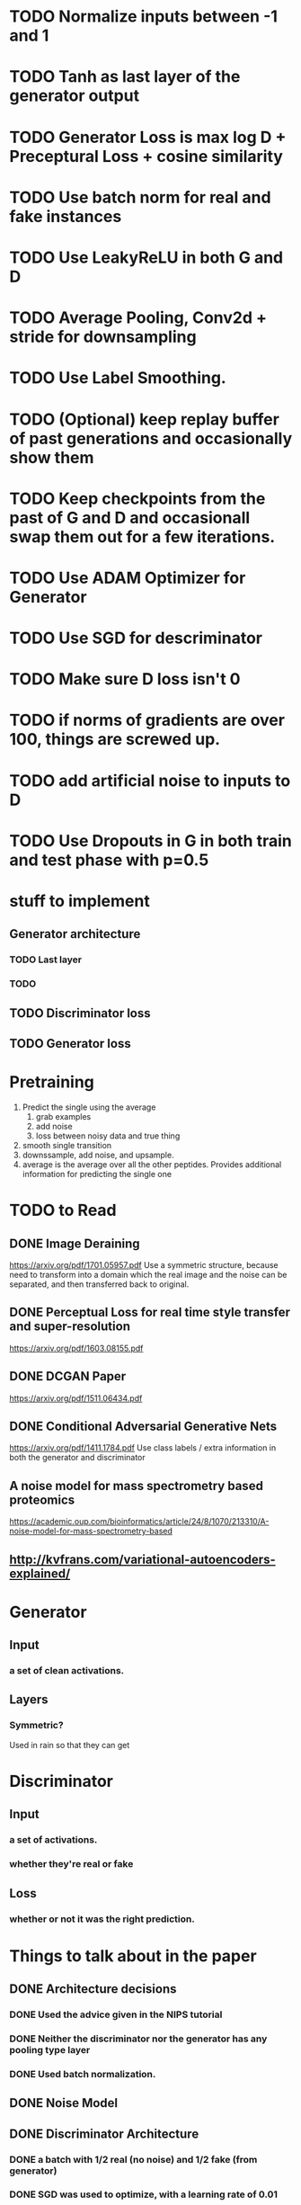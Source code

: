 * TODO Normalize inputs between -1 and 1
* TODO Tanh as last layer of the generator output
* TODO Generator Loss is max log D + Preceptural Loss + cosine similarity
* TODO Use batch norm for real and fake instances
* TODO Use LeakyReLU in both G and D
* TODO Average Pooling, Conv2d + stride for downsampling
* TODO Use Label Smoothing.
* TODO (Optional) keep replay buffer of past generations and occasionally show them
* TODO Keep checkpoints from the past of G and D and occasionall swap them out for a few iterations.
* TODO Use ADAM Optimizer for Generator
* TODO Use SGD for descriminator
* TODO Make sure D loss isn't 0
* TODO if norms of gradients are over 100, things are screwed up.
* TODO add artificial noise to inputs to D
* TODO Use Dropouts in G in both train and test phase with p=0.5
* stuff to implement
** Generator architecture
*** TODO Last layer
*** TODO 
** TODO Discriminator loss
** TODO Generator loss
* Pretraining
  1. Predict the single using the average
     1. grab examples
     2. add noise
     3. loss between noisy data and true thing
  2. smooth single transition
  3. downssample, add noise, and upsample.
  4. average is the average over all the other peptides. Provides additional information for predicting the single one
* TODO to Read
** DONE Image Deraining 
   CLOSED: [2017-04-25 Tue 17:47]
   https://arxiv.org/pdf/1701.05957.pdf
   Use a symmetric structure, because need to transform into a domain which the real image and the noise can be separated, and then transferred back to original.
** DONE Perceptual Loss for real time style transfer and super-resolution
   CLOSED: [2017-04-26 Wed 15:57]
   https://arxiv.org/pdf/1603.08155.pdf
** DONE DCGAN Paper
   CLOSED: [2017-04-26 Wed 15:57]
   https://arxiv.org/pdf/1511.06434.pdf
** DONE Conditional Adversarial Generative Nets
   CLOSED: [2017-04-26 Wed 15:57]
   https://arxiv.org/pdf/1411.1784.pdf
   Use class labels / extra information in both the generator and discriminator
** A noise model for mass spectrometry based proteomics
   https://academic.oup.com/bioinformatics/article/24/8/1070/213310/A-noise-model-for-mass-spectrometry-based
** http://kvfrans.com/variational-autoencoders-explained/
* Generator
** Input
*** a set of clean activations.
** Layers
*** Symmetric?
    Used in rain so that they can get 
* Discriminator
** Input
*** a set of activations.
*** whether they're real or fake
** Loss
*** whether or not it was the right prediction.
* Things to talk about in the paper
** DONE Architecture decisions
   CLOSED: [2017-05-11 Thu 23:16]
*** DONE Used the advice given in the NIPS tutorial
    CLOSED: [2017-05-11 Thu 22:49]
*** DONE Neither the discriminator nor the generator has any pooling type layer
    CLOSED: [2017-05-11 Thu 22:49]
*** DONE Used batch normalization.
    CLOSED: [2017-05-11 Thu 23:15]
** DONE Noise Model
   CLOSED: [2017-05-11 Thu 23:14]
** DONE Discriminator Architecture
   CLOSED: [2017-05-11 Thu 23:14]
*** DONE a batch with 1/2 real (no noise) and 1/2 fake (from generator)
    CLOSED: [2017-05-11 Thu 23:14]
*** DONE SGD was used to optimize, with a learning rate of 0.01
    CLOSED: [2017-05-11 Thu 23:14]
** DONE Generator Architecture
   CLOSED: [2017-05-11 Thu 23:12]
*** DONE Dropout
    CLOSED: [2017-05-11 Thu 23:12]
*** DONE noisy original was given as the inputs
    CLOSED: [2017-05-11 Thu 23:12]
*** DONE ADAM with epsilon = 0.01 was used.
    CLOSED: [2017-05-11 Thu 23:12]
*** DONE No pooling layers because the necessary information is local
    CLOSED: [2017-05-11 Thu 23:12]
*** DONE The goal was to force the network to by having fewer parameters in the middle
    CLOSED: [2017-05-11 Thu 23:12]
**** DONE Similar to an autoencoder
     CLOSED: [2017-05-11 Thu 23:12]
**** DONE Idea inspired by *rain paper*
     CLOSED: [2017-05-11 Thu 23:12]
** TODO Results discussion
*** DONE Wanted to use a perceptual loss function, but no supervised information for this data.
    CLOSED: [2017-05-11 Thu 23:27]
*** DONE Only took 3000 epochs to get decent results, probably because of lack of ReLUs and pooling layers
    CLOSED: [2017-05-11 Thu 23:27]
*** TODO Unclear whether the adversarial component made that much difference
*** TODO Problems in the final thing looked to be caused by the noise model
